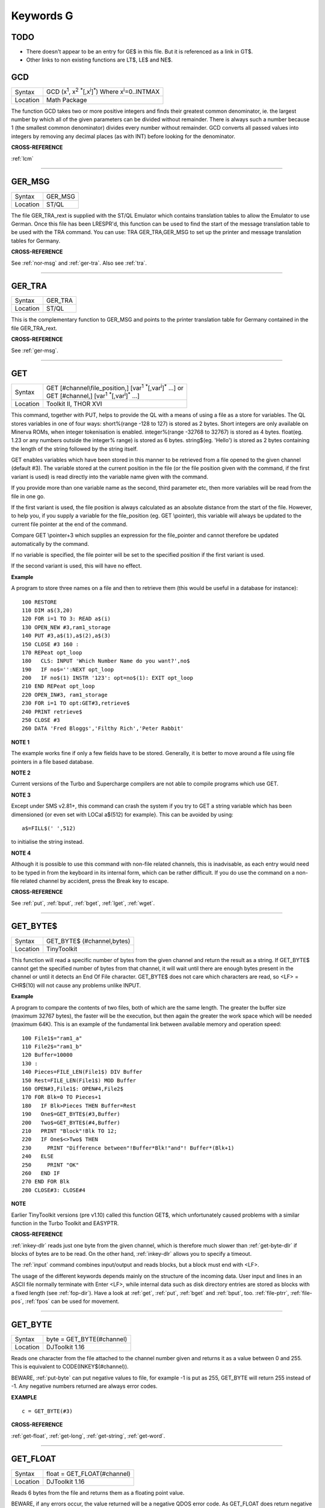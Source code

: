 
==========
Keywords G
==========

TODO
====

- There doesn't appear to be an entry for GE$ in this file. But it is referenced as a link in GT$.
- Other links to non existing functions are LT$, LE$ and NE$.






..  _gcd:

GCD
===

+----------+---------------------------------------------------------------------------------------------------------+
| Syntax   |  GCD (x\ :sup:`1`\ , x\ :sup:`2` :sup:`\*`\ [,x\ :sup:`i`]\ :sup:`\*`\ ) Where x\ :sup:`i`\ =0..INTMAX  |
+----------+---------------------------------------------------------------------------------------------------------+
| Location |  Math Package                                                                                           |
+----------+---------------------------------------------------------------------------------------------------------+

The function GCD takes two or more positive integers and finds their
greatest common denominator, ie. the largest number by which all of the
given parameters can be divided without remainder. There is always such
a number because 1 (the smallest common denominator) divides every
number without remainder. GCD converts all passed values into integers
by removing any decimal places (as with INT) before looking for the
denominator.

**CROSS-REFERENCE**

:ref:`lcm`

--------------


..  _ger-msg:

GER\_MSG
========

+----------+-------------------------------------------------------------------+
| Syntax   |  GER\_MSG                                                         |
+----------+-------------------------------------------------------------------+
| Location |  ST/QL                                                            |
+----------+-------------------------------------------------------------------+

The file GER\_TRA\_rext is supplied with the ST/QL Emulator which
contains translation tables to allow the Emulator to use German. Once
this file has been LRESPR'd, this function can be used to find the start
of the message translation table to be used with the TRA command. You
can use: TRA GER\_TRA,GER\_MSG to set up the printer and message translation tables for Germany.

**CROSS-REFERENCE**

See :ref:`nor-msg` and
:ref:`ger-tra`. Also see
:ref:`tra`.

--------------


..  _ger-tra:

GER\_TRA
========

+----------+-------------------------------------------------------------------+
| Syntax   |  GER\_TRA                                                         |
+----------+-------------------------------------------------------------------+
| Location |  ST/QL                                                            |
+----------+-------------------------------------------------------------------+

This is the complementary function to GER\_MSG and points to the
printer translation table for Germany contained in the file
GER\_TRA\_rext.

**CROSS-REFERENCE**

See :ref:`ger-msg`.

--------------


..  _get:

GET
===

+----------+------------------------------------------------------------------------------------------------+
| Syntax   || GET [#channel\\file\_position,] [var\ :sup:`1` :sup:`\*`\ [,var\ :sup:`i`]\ :sup:`\*` ...] or |
|          || GET [#channel,] [var\ :sup:`1` :sup:`\*`\ [,var\ :sup:`i`]\ :sup:`\*` ...]                    |
+----------+------------------------------------------------------------------------------------------------+
| Location || Toolkit II, THOR XVI                                                                          |
+----------+------------------------------------------------------------------------------------------------+


This command, together with PUT, helps to provide the QL with a means
of using a file as a store for variables. The QL stores variables in one
of four ways: short%(range -128 to 127) is stored as 2 bytes. Short
integers are only available on Minerva ROMs, when integer tokenisation
is enabled. integer%(range -32768 to 32767) is stored as 4 bytes.
float(eg. 1.23 or any numbers outside the integer%
range) is stored as 6 bytes. string$(eg. 'Hello') is stored as 2 bytes
containing the length of the string followed by the string itself. 

GET enables variables which have been stored in this manner to be retrieved
from a file opened to the given channel (default #3). The variable
stored at the current position in the file (or the file position given
with the command, if the first variant is used) is read directly into
the variable name given with the command. 

If you provide more than one
variable name as the second, third parameter etc, then more variables
will be read from the file in one go. 

If the first variant is used, the
file position is always calculated as an absolute distance from the
start of the file. However, to help you, if you supply a variable for
the file\_position (eg. GET \\pointer), this variable will always be
updated to the current file pointer at the end of the command. 

Compare
GET \\pointer+3 which supplies an expression for the file\_pointer and
cannot therefore be updated automatically by the command. 

If no variable
is specified, the file pointer will be set to the specified position if
the first variant is used. 

If the second variant is used, this will have
no effect.

**Example**

A program to store three names on a file and then to retrieve them (this
would be useful in a database for instance)::

    100 RESTORE 
    110 DIM a$(3,20) 
    120 FOR i=1 TO 3: READ a$(i) 
    130 OPEN_NEW #3,ram1_storage 
    140 PUT #3,a$(1),a$(2),a$(3) 
    150 CLOSE #3 160 : 
    170 REPeat opt_loop 
    180   CLS: INPUT 'Which Number Name do you want?',no$
    190   IF no$='':NEXT opt_loop 
    200   IF no$(1) INSTR '123': opt=no$(1): EXIT opt_loop 
    210 END REPeat opt_loop 
    220 OPEN_IN#3, ram1_storage 
    230 FOR i=1 TO opt:GET#3,retrieve$ 
    240 PRINT retrieve$ 
    250 CLOSE #3 
    260 DATA 'Fred Bloggs','Filthy Rich','Peter Rabbit'

**NOTE 1**

The example works fine if only a few fields have to be stored.
Generally, it is better to move around a file using file pointers in a
file based database.

**NOTE 2**

Current versions of the Turbo and Supercharge compilers are not able to
compile programs which use GET.

**NOTE 3**

Except under SMS v2.81+, this command can crash the system if you try to
GET a string variable which has been dimensioned {or even set with LOCal
a$(512) for example}. This can be avoided by using::

    a$=FILL$(' ',512) 
    
to initialise the string instead.

**NOTE 4**

Although it is possible to use this command with non-file related
channels, this is inadvisable, as each entry would need to be typed in
from the keyboard in its internal form, which can be rather difficult.
If you do use the command on a non-file related channel by accident,
press the Break key to escape.

**CROSS-REFERENCE**

See :ref:`put`, :ref:`bput`,
:ref:`bget`, :ref:`lget`,
:ref:`wget`.

--------------


..  _get-byte-dlr:

GET\_BYTE$
==========

+----------+-------------------------------------------------------------------+
| Syntax   |  GET\_BYTE$ (#channel,bytes)                                      |
+----------+-------------------------------------------------------------------+
| Location |  TinyToolkit                                                      |
+----------+-------------------------------------------------------------------+

This function will read a specific number of bytes from the given
channel and return the result as a string. If GET\_BYTE$
cannot get the specified number of bytes from that channel, it will
wait until there are enough bytes present in the channel or until it
detects an End Of File character. GET\_BYTE$ does not care which
characters are read, so <LF> = CHR$(10) will not cause any problems
unlike INPUT.

**Example**

A program to compare the contents of two files, both of which are the
same length. The greater the buffer size (maximum 32767 bytes), the
faster will be the execution, but then again the greater the work space
which will be needed (maximum 64K). This is an example of the
fundamental link between available memory and operation speed::

    100 File1$="ram1_a" 
    110 File2$="ram1_b" 
    120 Buffer=10000 
    130 : 
    140 Pieces=FILE_LEN(File1$) DIV Buffer 
    150 Rest=FILE_LEN(File1$) MOD Buffer 
    160 OPEN#3,File1$: OPEN#4,File2$ 
    170 FOR Blk=0 TO Pieces+1 
    180   IF Blk>Pieces THEN Buffer=Rest 
    190   One$=GET_BYTE$(#3,Buffer) 
    200   Two$=GET_BYTE$(#4,Buffer) 
    210   PRINT "Block"!Blk TO 12; 
    220   IF One$<>Two$ THEN 
    230     PRINT "Difference between"!Buffer*Blk!"and"! Buffer*(Blk+1) 
    240   ELSE 
    250     PRINT "OK" 
    260   END IF 
    270 END FOR Blk 
    280 CLOSE#3: CLOSE#4

**NOTE**

Earlier TinyToolkit versions (pre v1.10) called this function GET$,
which unfortunately caused problems with a similar function in the Turbo
Toolkit and EASYPTR.

**CROSS-REFERENCE**

:ref:`inkey-dlr` reads just one byte from the given
channel, which is therefore much slower than
:ref:`get-byte-dlr` if blocks of bytes are to be
read. On the other hand, :ref:`inkey-dlr` allows you
to specify a timeout. 

The :ref:`input` command
combines input/output and reads blocks, but a block must end with <LF>.

The usage of the different keywords depends mainly on the structure of
the incoming data. User input and lines in an ASCII file normally
terminate with Enter <LF>, while internal data such as disk directory
entries are stored as blocks with a fixed length (see
:ref:`fop-dir`). Have a look at
:ref:`get`, :ref:`put`,
:ref:`bget` and :ref:`bput`, too.
:ref:`file-ptrr`,
:ref:`file-pos`, :ref:`fpos`
can be used for movement.

--------------


..  _get-byte:

GET\_BYTE
=========

+----------+-------------------------------------------------------------------+
| Syntax   | byte = GET\_BYTE(#channel)                                        |
+----------+-------------------------------------------------------------------+
| Location | DJToolkit 1.16                                                    |
+----------+-------------------------------------------------------------------+

Reads one character  from the file attached to the channel  number given and returns it as a value between 0 and 255.  This is equivalent to CODE(INKEY$(#channel)). 

BEWARE, :ref:`put-byte` can put negative values to file, for example -1 is put as 255, GET\_BYTE will return 255 instead of -1. Any negative numbers returned are always error codes.


**EXAMPLE**

::

    c = GET_BYTE(#3)


**CROSS-REFERENCE**

:ref:`get-float`, :ref:`get-long`, :ref:`get-string`, :ref:`get-word`.


-------


..  _get-float:

GET\_FLOAT
==========

+----------+-------------------------------------------------------------------+
| Syntax   | float = GET\_FLOAT(#channel)                                      |
+----------+-------------------------------------------------------------------+
| Location | DJToolkit 1.16                                                    |
+----------+-------------------------------------------------------------------+

Reads 6 bytes from the file and returns them as a floating point value. 

BEWARE, if any errors occur, the value returned will be a negative QDOS error code. As GET\_FLOAT does return negative values, it is difficult to determine whether that returned value is an error code or not. If the returned value is -10, for example, it could actually mean End Of File, this is about the only error code that can be (relatively) safely tested for.


**EXAMPLE**

::

    fp = GET_FLOAT(#3)


**CROSS-REFERENCE**

:ref:`get-byte`, :ref:`get-long`, :ref:`get-string`, :ref:`get-word`.


-------



..  _get-long:

GET\_LONG
=========

+----------+-------------------------------------------------------------------+
| Syntax   | long = GET\_LONG(#channel)                                        |
+----------+-------------------------------------------------------------------+
| Location | DJToolkit 1.16                                                    |
+----------+-------------------------------------------------------------------+

Read the next 4 bytes  from the file and return  them as a number  between 0 and 2^32 -1 (4,294,967,295 or HEX FFFFFFFF unsigned).

BEWARE, the same problem with negatives & error codes applies here as well as :ref:`get-float`.

**EXAMPLE**

::

    lv = GET_LONG(#3)


**CROSS-REFERENCE**

:ref:`get-byte`, :ref:`get-float`, :ref:`get-string`, :ref:`get-word`.


-------



..  _get-string:

GET\_STRING
===========

+----------+-------------------------------------------------------------------+
| Syntax   | a$ = GET\_STRING(#channel)                                        |
+----------+-------------------------------------------------------------------+
| Location | DJToolkit 1.16                                                    |
+----------+-------------------------------------------------------------------+

Read the next 2 bytes from the file and assuming them to be a QDOS string's length, read that many characters into a$.  The two bytes holding the string's length are NOT returned in a$, only the data bytes.  

The subtle difference between this function and :ref:`fetch-bytes` is that this one finds out how many bytes to return from the channel given, :ref:`fetch-bytes` needs to be told how many to return by the  user. GET\_STRING is the same as::

    FETCH_BYTES(#channel, GET_WORD(#channel))

WARNING - JM and AH ROMS will give a 'Buffer overflow' error if the length of the returned string is more than 128 bytes. This is a fault in QDOS, not DJToolkit. The demos file, supplied with DJToolkit, has a 'fix' for this problem.


**EXAMPLE**

::

    b$ = GET_STRING(#3)


**CROSS-REFERENCE**

:ref:`get-byte`, :ref:`get-float`, :ref:`get-long`, :ref:`get-word`, :ref:`fetch-bytes`.


-------



..  _get-stuff-dlr:

GET\_STUFF$
===========

+----------+-------------------------------------------------------------------+
| Syntax   |  GET\_STUFF$                                                      |
+----------+-------------------------------------------------------------------+
| Location |  GETSTUFF                                                         |
+----------+-------------------------------------------------------------------+

The Hotkey System II uses the keys <ALT><SPACE> and <ALT><SHIFT><SPACE>
to type into the current keyboard buffer the contents of a certain piece
of memory, known as the Hotkey Stuffer Buffer. The command HOT\_STUFF
text$ puts text$ into this buffer. 

The function GET\_STUFF$ returns the
contents of the hotkey stuffer or "0" if it does not contain anything.
If the FILES Thing of QPAC2 is present, this will be started first,
prior to returning the stuffer contents. This means that a program can
easily ask for a filename - just by calling GET\_STUFF$.

**NOTE**

GET\_STUFF$ returns cryptic numbers in unusual circumstances, for
example::

    HOT_STUFF "" 
    PRINT GET_STUFF$

**WARNING**

This function crashes SMSQ/E and Minerva when you Quit the Files Menu of
QPAC 2.

**CROSS-REFERENCE**

See :ref:`hot-stuff`.

--------------


..  _gethead:

GetHEAD
=======

+----------+-------------------------------------------------------------------+
| Syntax   |  GetHEAD #ch, adr                                                 |
+----------+-------------------------------------------------------------------+
| Location |  HEADER (DIY Toolkit)                                             |
+----------+-------------------------------------------------------------------+

GetHEAD loads the header of an opened file pointed to by the channel
#ch into memory at adr, which must point to at least 64 bytes of
reserved memory.

**Example**

If the file header of an executable file is lost then you must modify it
so that the file can be executed again. Executable files need the file
type set to 1 and the dataspace to be specified, the latter must be
large enough to avoid a serious crash. MAKEJOB does this with file$,
demonstrating GetHEAD and SetHEAD:: 

    100 DEFine PROCedure MAKEJOB (file$, dataspace) 
    110 LOCal fp 
    120 fp=FOPEN(file$): IF fp<0 THEN STOP 
    130 adr=ALCHP(64): IF adr=0 THEN STOP 
    140 GetHEAD#fp,adr 
    150 POKE adr+5,1
    160 POKE_L adr+6,dataspace 
    170 SetHEAD#fp,adr 
    180 CLOSE#fp: RECHP adr
    190 END DEFine MAKEJOB

**CROSS-REFERENCE**

:ref:`sethead` saves a file header. See
:ref:`fgeth-dlr` for information about the file
header. :ref:`headr` is very similar to
:ref:`gethead`. See also
:ref:`hget` and :ref:`hput`.

--------------


..  _get-word:

GET\_WORD
=========

+----------+-------------------------------------------------------------------+
| Syntax   | word = GET\_WORD(#channel)                                        |
+----------+-------------------------------------------------------------------+
| Location | DJToolkit 1.16                                                    |
+----------+-------------------------------------------------------------------+

The next two bytes are read from the appropriate file and returned as an integer value.  This is equivalent to CODE(INKEY$(#channel)) \* 256 + CODE(INKEY$(#channel)). See the caution above for :ref:`get-byte` as it applies here as well. Any negative numbers returned will always be an error code.

**EXAMPLE**

::

    w = GET_WORD(#3)
    

**CROSS-REFERENCE**

:ref:`get-byte`, :ref:`get-float`, :ref:`get-long`, :ref:`get-string`.


-------



..  _getxy:

GETXY
=====

+----------+-------------------------------------------------------------------+
| Syntax   |  GETXY x%, y%                                                     |
+----------+-------------------------------------------------------------------+
| Location |  HCO                                                              |
+----------+-------------------------------------------------------------------+

This command draws a haircross (with its centre at (x%,y%) which can be
moved with the cursor keys. Holding down <SHIFT> while pressing a cursor
key will speed up movement. Once the haircross is placed in the correct
position, press <SPACE> to return to BASIC. The two parameters x% and y%
will be updated to the position of the centre of the cross.

**NOTE 1**

It is obligatory to pass integer variables to GETXY.

**NOTE 2**

GETXY returns a wrong value for y% on Minerva ROMs, so it is unusable.

**NOTE 3**

Turbo and Supercharge compilers cannot compile this command.

**WARNINGS**

See :ref:`set`\ .

**CROSS-REFERENCE**

:ref:`invxy`

--------------


..  _go--sub:

GO SUB
======

+----------+-------------------------------------------------------------------+
| Syntax   |  GO SUB line\_number (GOSUB is expanded to GO SUB)                |
+----------+-------------------------------------------------------------------+
| Location |  QL ROM                                                           |
+----------+-------------------------------------------------------------------+

The command GO SUB was only implemented to make SuperBASIC more
compatible with other versions of BASIC. 

SuperBASIC offers much more
elegant and powerful alternatives to this command - 'structured
programming'. Structured programs do not have to be longer than the same
program using GO SUB commands. 

It is strongly recommended that you do
not use GO SUBs in programs. A similar effect (and much more besides)
can be achieved by using DEFine PROCedure and DEFine FuNction. 

The idea behind GO SUB is that it jumps to a sub-routine within a program which
starts at the specified line\_number. Program flow then continues
through that sub-routine until a RETurn statement is found, in which
case, control is then returned to the statement following the original
GO SUB.

**Example**

A simple program which prints a title in shadow writing, using GO SUB to
call up the shadow writing routine:: 

    100 MODE 8 
    110 WINDOW 448,200,32,16:PAPER 0:CLS 
    120 a$='Hello there World' 
    130 GO SUB 1000 
    140 PAUSE 
    150 CLS 
    160 : 
    999 STOP 
    1000 CSIZE 2,0 
    1010 AT 10,10:INK 4:PRINT a$
    1020 CURSOR 42,56,10,10:INK 7:OVER 1:PRINT a$:OVER 0 
    1030 RETurn

This is actually much easier to read (and more flexible) if re-written
to use DEFine PROCedure instead (note that there is no longer any need
for line 999). 

::

    100 MODE 8 
    110 WINDOW 448,200,32,16:PAPER 0:CLS 
    130 SHADOW_PRINT "Hello there World' 
    140 PAUSE 
    150 CLS 
    160 : 
    1000 DEFine PROCedure SHADOW_PRINT(v$) 
    1010   CSIZE 2,0 
    1020   AT 10,10:INK 4:PRINT v$
    1030   CURSOR 42,56,10,10:INK 7:OVER 1:PRINT a$:OVER 0 
    1040 END DEFine

**NOTE 1**

It is not a crime to use GO SUB in your programs, after all, machines
are built for human beings, so the machines should be adapted to users,
and users must all find the most comfortable way for them to use their
machines.

**NOTE 2**

A calculated GO SUB statement, eg::

    GO SUB 1000+x*100
    
although allowed by the interpreter, is unlikely to be compiled successfully. Secondly,
RENUM is unable to change the line number of such GO SUBs. There were
also problems with using an expression for GO SUB in SMS pre v2.59.

**NOTE 3**

Avoid using GO SUB in an in-line FOR loop - see Note 2 of FOR.

**CROSS-REFERENCE**

Try to use SuperBASIC's more powerful
:ref:`repeat`, :ref:`for`,
:ref:`define--procedure` and :ref:`define--function` structures instead!

--------------


..  _go--to:

GO TO
=====

+----------+-------------------------------------------------------------------+
| Syntax   |  GO TO line\_number(GOTO is expanded to GO TO)                    |
+----------+-------------------------------------------------------------------+
| Location |  QL ROM                                                           |
+----------+-------------------------------------------------------------------+

The command GO TO behaves in a similar way to GO SUB in that it forces
program flow to jump to a different part of the program. It is not
possible to RETurn to the statement following GO TO, unless you use
another GO TO command. SuperBASIC allows much more elegant and powerful
structures which should be used.

**Example**

An extremely simple password check::

    10 INPUT Password$ 
    20 IF Password$=='QL lives' THEN GO TO 50 
    30 PRINT 'Access DENIED' 
    40 GO TO 10
    50 PRINT 'Access Granted'

 This would be much better if re-written::

    10 REPeat Pass_loop 
    20   INPUT Password$ 
    30   IF Password$=='QL lives' THEN EXIT Pass_loop 
    40   PRINT 'Access DENIED' 
    50 END REPeat Pass_loop 
    60 PRINT 'Access Granted'

**CROSS-REFERENCE**

Please read :ref:`go--sub` before you dare to try
:ref:`go--to`!

--------------


..  _gpoint:

GPOINT
======

+----------+------------------------------------------------------------------------------------+
| Syntax   |  GPOINT [#ch,] x,y [,x\ :sup:`2`\ ,y\ :sup:`2` [,x\ :sup:`3`\ ,y\ :sup:`3`, ...] ] |
+----------+------------------------------------------------------------------------------------+
| Location |  GPOINT                                                                            |
+----------+------------------------------------------------------------------------------------+

This command is the same as POINT but fixes the bug in MGx ROMs.

--------------


..  _grab:

GRAB
====

+----------+-------------------------------------------------------------------+
| Syntax   |  GRAB (bytes)                                                     |
+----------+-------------------------------------------------------------------+
| Location |  TinyToolkit                                                      |
+----------+-------------------------------------------------------------------+

GRAB is a function which reserves a specified amount of space in the
common heap area of memory for use and returns the start address of the
allocated area.

**CROSS-REFERENCE**

With :ref:`grab` (unlike
:ref:`alchp`), reserved memory can only be given
back to QDOS for other purposes with
:ref:`release`. It is necessary to know the start
address returned by :ref:`grab` to do this, so a
formula like :ref:`scrbase` GRAB(32768) wastes 32k of RAM
if :ref:`scrbase` is used again. Although
:ref:`grab` is comparable to
:ref:`respr` in this respect, it will work with jobs
in memory just like :ref:`alchp`. See also
:ref:`reserve`. The amount of available memory can
be found by using :ref:`free` or :ref:`free-mem`.

--------------


..  _gregor:

GREGOR
======

+----------+-------------------------------------------------------------------+
| Syntax   |  GREGOR (day%, month%, year%)                                     |
+----------+-------------------------------------------------------------------+
| Location |  Math Package                                                     |
+----------+-------------------------------------------------------------------+

The function GREGOR takes three integers (floats & longs are rounded to the
nearest integer) to specify a date and returns the weekday as a number
from 1 to 7 where: 

- 1 = Sunday, ( See Note 1 !) 
- 2 = Monday, 
- 3 = Tuesday,
- 4 = Wednesday, 
- 5 = Thursday, 
- 6 = Friday,
- 7 = Saturday. 

As the name of the function suggests GREGOR uses the Gregorian calender. 

This was introduced in 1583, so GREGOR has to refuse earlier years. Invalid
parameters are not reported by breaking with an error (unless one of the
parameters is out of integer range) but by returning zero.

**Example**

Print your own calendar! 

::

    100 CLS 
    110 REPeat getmonth 
    120   INPUT "Year:"!year;TO 12;"Month:"!month 
    130   firstday$ = GREGOR(1,month,year)
    135   firstday=firstday$(1) 
    140   IF NOT firstday THEN 
    150     PRINT "Invalid input." 
    160   ELSE EXIT getmonth 
    170   END IF 
    180 END REPeat getmonth 
    190 FOR lastday = 28 TO 31 
    200   IF NOT GREGOR(lastday+1,month,year): EXIT lastday 
    210 END FOR lastday 
    220 : 
    230 PRINT \" Sun Mon Tue Wed Thu Fri Sat" 
    240 PRINT FILL$(" ",4*(firstday-1)); 
    250 FOR day = 1 TO lastday
    260   PRINT FILL$(" ",4-LEN(day));day; 
    265   xday$=GREGOR(day,month,year)
    270   IF xday$(1) = 7 THEN PRINT 
    280 END FOR day

**NOTE 1**

GREGOR was originally intended to return 1 for Monday, 2 for Tuesday and
so on. The current version (v2.05) follows the Christian tradition where
Sunday was regarded as the first day of the week. The programming
example above corrects this by applying this interpretation and uses::

    230 PRINT " Sun Mon Tue Wed Thu Fri Sat"
    
instead of::

    230 PRINT " Mon Tue Wed Thu Fri Sat Sun".

**NOTE 2**

Current versions (v2.05) of this command include a bug which mean that
it will not work correctly on Minerva, SMSQ/E and possibly other ROMs.

**CROSS-REFERENCE**

:ref:`easter`, :ref:`day-dlr`

--------------


..  _gt-dlr:

GT$
===

+----------+-------------------------------------------------------------------+
| Syntax   |  GT$ (type, string1$, string2$)                                   |
+----------+-------------------------------------------------------------------+
| Location |  Btool                                                            |
+----------+-------------------------------------------------------------------+

This function allows you to compare two strings using the comparison
types supported by QDOS - it is therefore more flexible than direct
comparison using operators (see Appendix 11). The function will always
return 1 if string1$ is greater than string2$ and is therefore similar
to::

    PRINT string1$ > string2$
    
However, you can specify one of four comparison types, which will
affect the outcome: 

+------+-----------------------------------------------------------------------------------------------------------------------------------+
| TYPE | Effect                                                                                                                            |
+======+===================================================================================================================================+
| 0    | Compare the two strings character by character                                                                                    |
+------+-----------------------------------------------------------------------------------------------------------------------------------+
| 1    | Ignore the case of the letters                                                                                                    |
+------+-----------------------------------------------------------------------------------------------------------------------------------+
| 2    | If there is no difference in the characters, compare the values of any embedded numbers.                                          |
+------+-----------------------------------------------------------------------------------------------------------------------------------+
| 3    | Ignore the case of the letters and still if there is no difference in the characters, compare the values of any embedded numbers. |
+------+-----------------------------------------------------------------------------------------------------------------------------------+

The characters are compared by using the following order::

    SPACE
    !"#$%&'()\*+,-/:;<=>?@[\\]^\_£{\|}~© 01234567890
    AaBbCcDdEeFfGgHhIiJjKkLlMmNnOoPpQqRrSsTtUuVvWwXxYyZz 
    Foreign characters (in order of the character set)

**CROSS-REFERENCE**

See :ref:`instr`. :ref:`ge-dlr`,
:ref:`lt-dlr`, :ref:`le-dlr`,
:ref:`eq-dlr` and :ref:`ne-dlr` are all
similar facilities.

